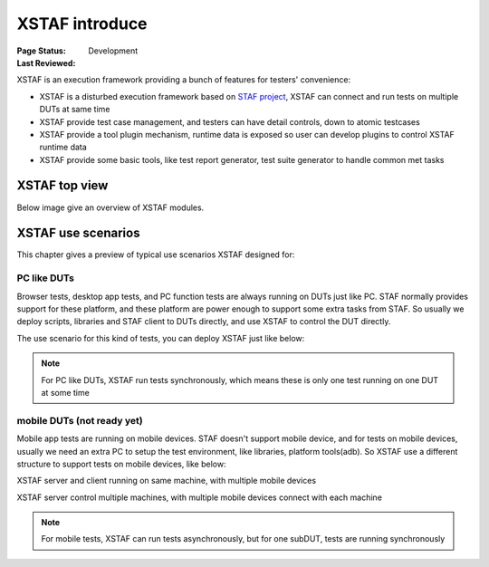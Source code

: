 ﻿.. _`XSTAF introduce`:

=========================
XSTAF introduce
=========================

:Page Status: Development
:Last Reviewed: 


XSTAF is an execution framework providing a bunch of features for testers' convenience:

- XSTAF is a disturbed execution framework based on `STAF project <http://staf.sourceforge.net/>`_, XSTAF can connect and run tests on multiple DUTs at same time
- XSTAF provide test case management, and testers can have detail controls, down to atomic testcases
- XSTAF provide a tool plugin mechanism, runtime data is exposed so user can develop plugins to control XSTAF runtime data
- XSTAF provide some basic tools, like test report generator, test suite generator to handle common met tasks

XSTAF top view
========================

Below image give an overview of XSTAF modules.

.. image:: _static/XSTAF_top_view.png
   :scale: 80 %

XSTAF use scenarios
========================

This chapter gives a preview of typical use scenarios XSTAF designed for::

PC like DUTs 
------------------------

Browser tests, desktop app tests, and PC function tests are always running on DUTs just like PC. 
STAF normally provides support for these platform, and these platform are power enough to support some extra tasks from STAF.
So usually we deploy scripts, libraries and STAF client to DUTs directly, and use XSTAF to control the DUT directly.

The use scenario for this kind of tests, you can deploy XSTAF just like below:

.. image:: _static/XSTAF_senarios_1.png
   :scale: 80 %

.. note::

 For PC like DUTs, XSTAF run tests synchronously, which means these is only one test running on one DUT at some time
   
mobile DUTs (not ready yet)
---------------------------

Mobile app tests are running on mobile devices. 
STAF doesn't support mobile device, and for tests on mobile devices, usually we need an extra PC to setup the test environment, like libraries, platform tools(adb).
So XSTAF use a different structure to support tests on mobile devices, like below:

XSTAF server and client running on same machine, with multiple mobile devices

.. image:: _static/XSTAF_senarios_2.png
   :scale: 80 %

XSTAF server control multiple machines, with multiple mobile devices connect with each machine
   
.. image:: _static/XSTAF_senarios_3.png
   :scale: 80 %

.. note::

 For mobile tests, XSTAF can run tests asynchronously, but for one subDUT, tests are running synchronously